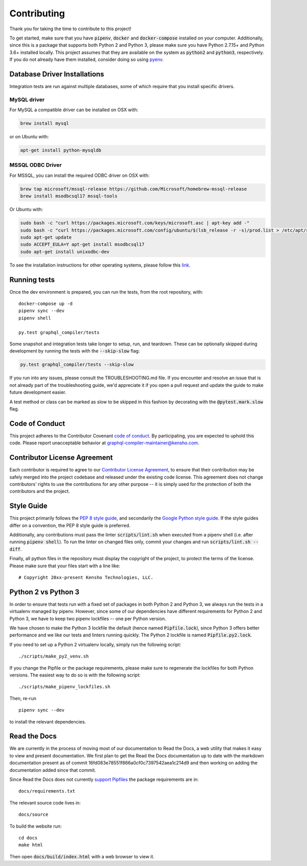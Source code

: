 Contributing
============

Thank you for taking the time to contribute to this project!

To get started, make sure that you have :code:`pipenv`, :code:`docker` and
:code:`docker-compose` installed on your computer. Additionally, since this
is a package that supports both Python 2 and Python 3, please make sure
you have Python 2.7.15+ and Python 3.6+ installed locally. This project
assumes that they are available on the system as :code:`python2` and
:code:`python3`, respectively. If you do not already have them installed,
consider doing so using `pyenv <https://github.com/pyenv/pyenv>`__.

Database Driver Installations
-----------------------------

Integration tests are run against multiple databases, some of which
require that you install specific drivers.

MySQL driver
~~~~~~~~~~~~

For MySQL a compatible driver can be installed on OSX with:

.. code:: bash

   brew install mysql

or on Ubuntu with:

.. code:: bash

   apt-get install python-mysqldb

MSSQL ODBC Driver
~~~~~~~~~~~~~~~~~

For MSSQL, you can install the required ODBC driver on OSX with:

.. code:: bash

    brew tap microsoft/mssql-release https://github.com/Microsoft/homebrew-mssql-release
    brew install msodbcsql17 mssql-tools

Or Ubuntu with:

.. code:: bash

    sudo bash -c "curl https://packages.microsoft.com/keys/microsoft.asc | apt-key add -"
    sudo bash -c "curl https://packages.microsoft.com/config/ubuntu/$(lsb_release -r -s)/prod.list > /etc/apt/sources.list.d/mssql-release.list"
    sudo apt-get update
    sudo ACCEPT_EULA=Y apt-get install msodbcsql17
    sudo apt-get install unixodbc-dev

To see the installation instructions for other operating systems, please follow this `link
<https://docs.microsoft.com/en-us/sql/connect/odbc/linux-mac/installing-the-microsoft-odbc-driver-for-sql-server?view=sql-server-2017&viewFallbackFrom=ssdt-18vs2017>`__.

Running tests
-------------

Once the dev environment is prepared, you can run the tests, from the root repository, with:

::

   docker-compose up -d
   pipenv sync --dev
   pipenv shell

   py.test graphql_compiler/tests

Some snapshot and integration tests take longer to setup, run, and
teardown. These can be optionally skipped during development by running
the tests with the :code:`--skip-slow` flag:

.. code:: bash

   py.test graphql_compiler/tests --skip-slow

If you run into any issues, please consult the TROUBLESHOOTING.md file.
If you encounter and resolve an issue that is not already part of the
troubleshooting guide, we'd appreciate it if you open a pull request and
update the guide to make future development easier.

A test method or class can be marked as slow to be skipped in this
fashion by decorating with the :code:`@pytest.mark.slow` flag.

Code of Conduct
---------------

This project adheres to the Contributor Covenant `code of
conduct <CODE_OF_CONDUCT.md>`__. By participating, you are expected to
uphold this code. Please report unacceptable behavior at
graphql-compiler-maintainer@kensho.com.

Contributor License Agreement
-----------------------------

Each contributor is required to agree to our `Contributor License
Agreement <https://www.clahub.com/agreements/kensho-technologies/graphql-compiler>`__,
to ensure that their contribution may be safely merged into the project
codebase and released under the existing code license. This agreement
does not change contributors' rights to use the contributions for any
other purpose -- it is simply used for the protection of both the
contributors and the project.

Style Guide
-----------

This project primarily follows the `PEP 8 style guide
<https://www.python.org/dev/peps/pep-0008/>`__, and secondarily the
`Google Python style guide <https://google.github.io/styleguide/pyguide.html>`__.
If the style guides differ on a convention, the PEP 8 style guide is preferred.

Additionally, any contributions must pass the linter :code:`scripts/lint.sh`
when executed from a pipenv shell (i.e. after running :code:`pipenv shell`).
To run the linter on changed files only, commit your changes and run
:code:`scripts/lint.sh --diff`.

Finally, all python files in the repository must display the copyright
of the project, to protect the terms of the license. Please make sure
that your files start with a line like:

::

   # Copyright 20xx-present Kensho Technologies, LLC.

Python 2 vs Python 3
--------------------

In order to ensure that tests run with a fixed set of packages in both
Python 2 and Python 3, we always run the tests in a virtualenv managed
by pipenv. However, since some of our dependencies have different
requirements for Python 2 and Python 3, we have to keep two pipenv
lockfiles -- one per Python version.

We have chosen to make the Python 3 lockfile the default (hence named
:code:`Pipfile.lock`), since Python 3 offers better performance and we like
our tests and linters running quickly. The Python 2 lockfile is named
:code:`Pipfile.py2.lock`.

If you need to set up a Python 2 virtualenv locally, simply run the
following script:

::

   ./scripts/make_py2_venv.sh

If you change the Pipfile or the package requirements, please make sure
to regenerate the lockfiles for both Python versions. The easiest way to
do so is with the following script:

::

   ./scripts/make_pipenv_lockfiles.sh

Then, re-run

::

   pipenv sync --dev

to install the relevant dependencies.

Read the Docs
-------------

We are currently in the process of moving most of our documentation to
Read the Docs, a web utility that makes it easy to view and present
documentation. We first plan to get the Read the Docs documentation up
to date with the markdown documentation present as of commit
16fd083e78551f866a0cf0c7397542aea1c214d9 and then working on adding the
documentation added since that commit.

Since Read the Docs does not currently `support
Pipfiles <https://github.com/readthedocs/readthedocs.org/issues/3181>`__
the package requirements are in:

::

   docs/requirements.txt

The relevant source code lives in:

::

   docs/source

To build the website run:

::

   cd docs
   make html

Then open :code:`docs/build/index.html` with a web browser to view it.
